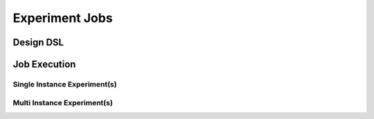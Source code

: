 ===============
Experiment Jobs
===============


Design DSL
----------

.. todo::

    Discuss that job of DSL is to have a shell command per job per host (+shellcheck)


Job Execution
-------------

.. todo::

    Discuss job execution per cloud (scheduler)

Single Instance Experiment(s)
~~~~~~~~~~~~~~~~~~~~~~~~~~~~~

.. todo::

    Discuss that single instance experiments don't require playbook for progress


Multi Instance Experiment(s)
~~~~~~~~~~~~~~~~~~~~~~~~~~~~

.. todo::

    Discuss that multi instance experiments require playbook for progress